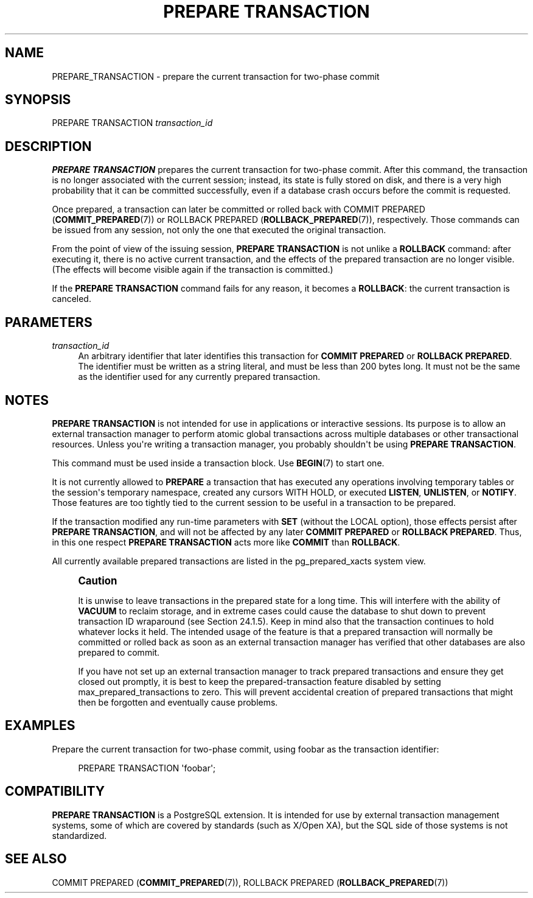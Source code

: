 '\" t
.\"     Title: PREPARE TRANSACTION
.\"    Author: The PostgreSQL Global Development Group
.\" Generator: DocBook XSL Stylesheets v1.79.1 <http://docbook.sf.net/>
.\"      Date: 2021
.\"    Manual: PostgreSQL 10.17 Documentation
.\"    Source: PostgreSQL 10.17
.\"  Language: English
.\"
.TH "PREPARE TRANSACTION" "7" "2021" "PostgreSQL 10.17" "PostgreSQL 10.17 Documentation"
.\" -----------------------------------------------------------------
.\" * Define some portability stuff
.\" -----------------------------------------------------------------
.\" ~~~~~~~~~~~~~~~~~~~~~~~~~~~~~~~~~~~~~~~~~~~~~~~~~~~~~~~~~~~~~~~~~
.\" http://bugs.debian.org/507673
.\" http://lists.gnu.org/archive/html/groff/2009-02/msg00013.html
.\" ~~~~~~~~~~~~~~~~~~~~~~~~~~~~~~~~~~~~~~~~~~~~~~~~~~~~~~~~~~~~~~~~~
.ie \n(.g .ds Aq \(aq
.el       .ds Aq '
.\" -----------------------------------------------------------------
.\" * set default formatting
.\" -----------------------------------------------------------------
.\" disable hyphenation
.nh
.\" disable justification (adjust text to left margin only)
.ad l
.\" -----------------------------------------------------------------
.\" * MAIN CONTENT STARTS HERE *
.\" -----------------------------------------------------------------
.SH "NAME"
PREPARE_TRANSACTION \- prepare the current transaction for two\-phase commit
.SH "SYNOPSIS"
.sp
.nf
PREPARE TRANSACTION \fItransaction_id\fR
.fi
.SH "DESCRIPTION"
.PP
\fBPREPARE TRANSACTION\fR
prepares the current transaction for two\-phase commit\&. After this command, the transaction is no longer associated with the current session; instead, its state is fully stored on disk, and there is a very high probability that it can be committed successfully, even if a database crash occurs before the commit is requested\&.
.PP
Once prepared, a transaction can later be committed or rolled back with
COMMIT PREPARED (\fBCOMMIT_PREPARED\fR(7))
or
ROLLBACK PREPARED (\fBROLLBACK_PREPARED\fR(7)), respectively\&. Those commands can be issued from any session, not only the one that executed the original transaction\&.
.PP
From the point of view of the issuing session,
\fBPREPARE TRANSACTION\fR
is not unlike a
\fBROLLBACK\fR
command: after executing it, there is no active current transaction, and the effects of the prepared transaction are no longer visible\&. (The effects will become visible again if the transaction is committed\&.)
.PP
If the
\fBPREPARE TRANSACTION\fR
command fails for any reason, it becomes a
\fBROLLBACK\fR: the current transaction is canceled\&.
.SH "PARAMETERS"
.PP
\fItransaction_id\fR
.RS 4
An arbitrary identifier that later identifies this transaction for
\fBCOMMIT PREPARED\fR
or
\fBROLLBACK PREPARED\fR\&. The identifier must be written as a string literal, and must be less than 200 bytes long\&. It must not be the same as the identifier used for any currently prepared transaction\&.
.RE
.SH "NOTES"
.PP
\fBPREPARE TRANSACTION\fR
is not intended for use in applications or interactive sessions\&. Its purpose is to allow an external transaction manager to perform atomic global transactions across multiple databases or other transactional resources\&. Unless you\*(Aqre writing a transaction manager, you probably shouldn\*(Aqt be using
\fBPREPARE TRANSACTION\fR\&.
.PP
This command must be used inside a transaction block\&. Use
\fBBEGIN\fR(7)
to start one\&.
.PP
It is not currently allowed to
\fBPREPARE\fR
a transaction that has executed any operations involving temporary tables or the session\*(Aqs temporary namespace, created any cursors
WITH HOLD, or executed
\fBLISTEN\fR,
\fBUNLISTEN\fR, or
\fBNOTIFY\fR\&. Those features are too tightly tied to the current session to be useful in a transaction to be prepared\&.
.PP
If the transaction modified any run\-time parameters with
\fBSET\fR
(without the
LOCAL
option), those effects persist after
\fBPREPARE TRANSACTION\fR, and will not be affected by any later
\fBCOMMIT PREPARED\fR
or
\fBROLLBACK PREPARED\fR\&. Thus, in this one respect
\fBPREPARE TRANSACTION\fR
acts more like
\fBCOMMIT\fR
than
\fBROLLBACK\fR\&.
.PP
All currently available prepared transactions are listed in the
pg_prepared_xacts
system view\&.
.if n \{\
.sp
.\}
.RS 4
.it 1 an-trap
.nr an-no-space-flag 1
.nr an-break-flag 1
.br
.ps +1
\fBCaution\fR
.ps -1
.br
.PP
It is unwise to leave transactions in the prepared state for a long time\&. This will interfere with the ability of
\fBVACUUM\fR
to reclaim storage, and in extreme cases could cause the database to shut down to prevent transaction ID wraparound (see
Section\ \&24.1.5)\&. Keep in mind also that the transaction continues to hold whatever locks it held\&. The intended usage of the feature is that a prepared transaction will normally be committed or rolled back as soon as an external transaction manager has verified that other databases are also prepared to commit\&.
.PP
If you have not set up an external transaction manager to track prepared transactions and ensure they get closed out promptly, it is best to keep the prepared\-transaction feature disabled by setting
max_prepared_transactions
to zero\&. This will prevent accidental creation of prepared transactions that might then be forgotten and eventually cause problems\&.
.sp .5v
.RE
.SH "EXAMPLES"
.PP
Prepare the current transaction for two\-phase commit, using
foobar
as the transaction identifier:
.sp
.if n \{\
.RS 4
.\}
.nf
PREPARE TRANSACTION \*(Aqfoobar\*(Aq;
.fi
.if n \{\
.RE
.\}
.SH "COMPATIBILITY"
.PP
\fBPREPARE TRANSACTION\fR
is a
PostgreSQL
extension\&. It is intended for use by external transaction management systems, some of which are covered by standards (such as X/Open XA), but the SQL side of those systems is not standardized\&.
.SH "SEE ALSO"
COMMIT PREPARED (\fBCOMMIT_PREPARED\fR(7)), ROLLBACK PREPARED (\fBROLLBACK_PREPARED\fR(7))
